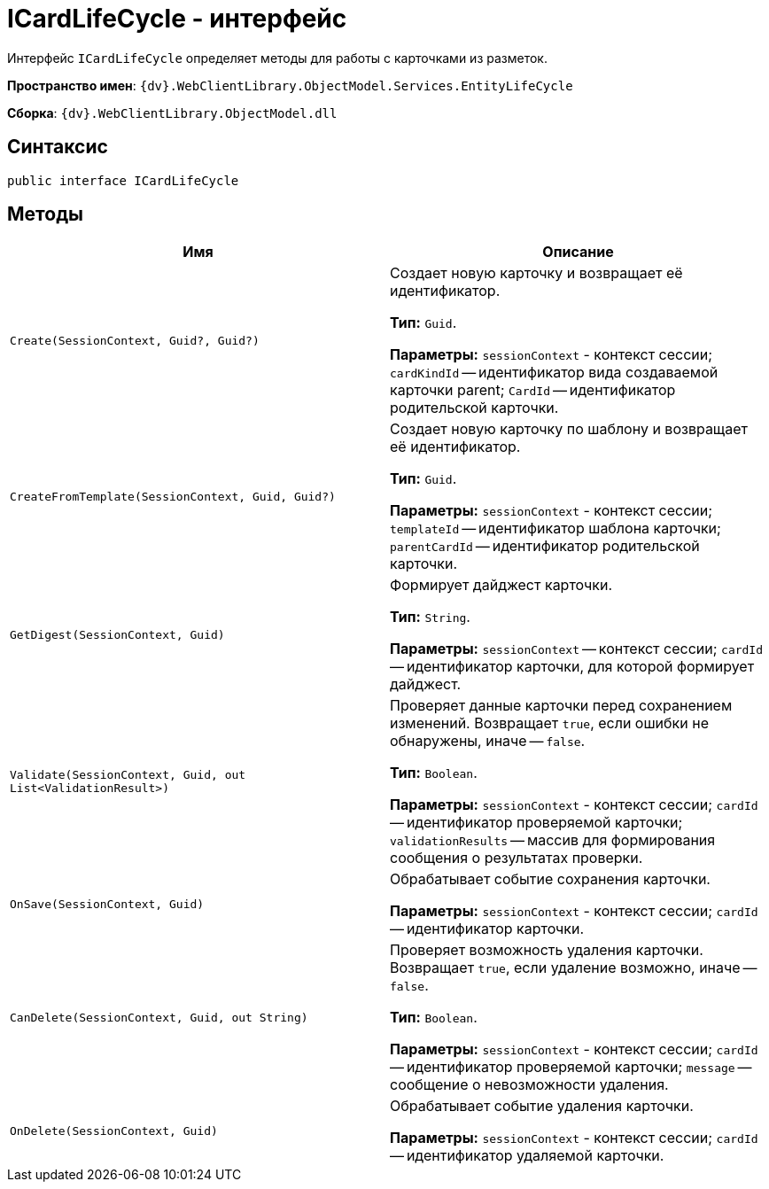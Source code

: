 = ICardLifeCycle - интерфейс

Интерфейс `ICardLifeCycle` определяет методы для работы с карточками из разметок.

*Пространство имен*: `{dv}.WebClientLibrary.ObjectModel.Services.EntityLifeCycle`

*Сборка*: `{dv}.WebClientLibrary.ObjectModel.dll`

== Синтаксис

[source,csharp]
----
public interface ICardLifeCycle
----

== Методы

|===
|Имя |Описание 

|`Create(SessionContext, Guid?, Guid?)` |Создает новую карточку и возвращает её идентификатор.

*Тип:* `Guid`.

*Параметры:* `sessionContext` - контекст сессии; `cardKindId` -- идентификатор вида создаваемой карточки parent; `CardId` -- идентификатор родительской карточки.
|`CreateFromTemplate(SessionContext, Guid, Guid?)` |Создает новую карточку по шаблону и возвращает её идентификатор.

*Тип:* `Guid`.

*Параметры:* `sessionContext` - контекст сессии; `templateId` -- идентификатор шаблона карточки; `parentCardId` -- идентификатор родительской карточки.
|`GetDigest(SessionContext, Guid)` |Формирует дайджест карточки.

*Тип:* `String`.

*Параметры:* `sessionContext` -- контекст сессии; `cardId` -- идентификатор карточки, для которой формирует дайджест.
|`Validate(SessionContext, Guid, out List<ValidationResult>)` |Проверяет данные карточки перед сохранением изменений. Возвращает `true`, если ошибки не обнаружены, иначе -- `false`.

*Тип:* `Boolean`.

*Параметры:* `sessionContext` - контекст сессии; `cardId` -- идентификатор проверяемой карточки; `validationResults` -- массив для формирования сообщения о результатах проверки.
|`OnSave(SessionContext, Guid)` |Обрабатывает событие сохранения карточки.

*Параметры:* `sessionContext` - контекст сессии; `cardId` -- идентификатор карточки.
|`CanDelete(SessionContext, Guid, out String)` |Проверяет возможность удаления карточки. Возвращает `true`, если удаление возможно, иначе -- `false`.

*Тип:* `Boolean`.

*Параметры:* `sessionContext` - контекст сессии; `cardId` -- идентификатор проверяемой карточки; `message` -- сообщение о невозможности удаления.
|`OnDelete(SessionContext, Guid)` |Обрабатывает событие удаления карточки.

*Параметры:* `sessionContext` - контекст сессии; `cardId` -- идентификатор удаляемой карточки.
|===
